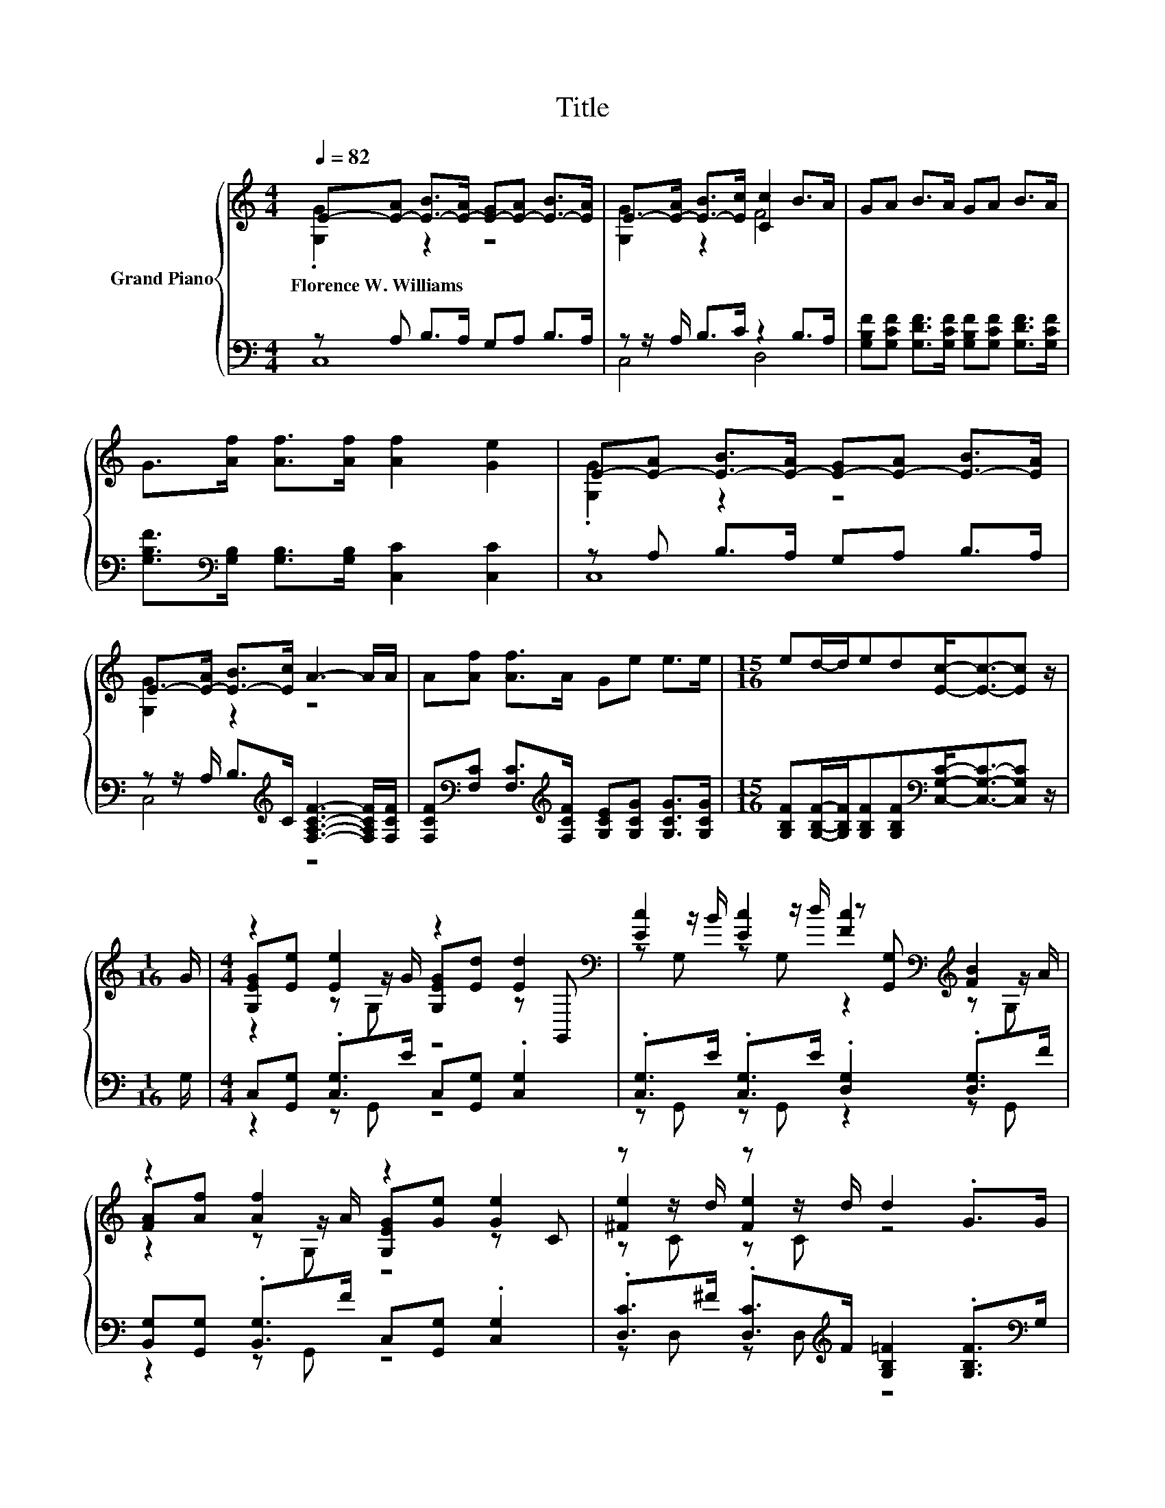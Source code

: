 X:1
T:Title
%%score { ( 1 2 5 ) | ( 3 4 ) }
L:1/8
Q:1/4=82
M:4/4
K:C
V:1 treble nm="Grand Piano"
V:2 treble 
V:5 treble 
V:3 bass 
V:4 bass 
V:1
 E-[E-A] [E-B]>[E-A] [E-G][E-A] [E-B]>[EA] | E->[E-A] [E-B]>[Ec] [Cc]2 B>A | GA B>A GA B>A | %3
w: Florence~W.~Williams * * * * * * *|||
 G>[Af] [Af]>[Af] [Af]2 [Ge]2 | E-[E-A] [E-B]>[E-A] [E-G][E-A] [E-B]>[EA] | %5
w: ||
 E->[E-A] [E-B]>[Ec] A3- A/A/ | A[Af] [Af]>A Ge e>e |[M:15/16] ed/-d/ed[Ec]-<[Ec]-[Ec] z/ | %8
w: |||
[M:1/16] G/ |[M:4/4] z2 [Ee]2 z2 [Ed]2[K:bass] | [Ec]2 [Ec]2 [Fc]2[K:bass][K:treble] [FB]2 | %11
w: |||
 z2 [Af]2 z2 [Ge]2 | z z/ d/ z z/ d/ d2 .G>G | z2 [Ee]2 z2 [Ed]2[K:bass] | [Ec]2 z2 [FA]4 | %15
w: ||||
 A^G A>A =G^F G>G | GccB c-[Fc-] [Ec]2 |] %17
w: ||
V:2
 .[G,G]2 z2 z4 | [G,G]2 z2 F4 | x8 | x8 | .[G,G]2 z2 z4 | [G,G]2 z2 z4 | x8 |[M:15/16] x15/2 | %8
[M:1/16] x/ |[M:4/4] [G,EG][Ee] z z/ G/ [G,EG][Ed] z[K:bass] G,, | %10
 z z/ B/ z z/ d/ z[K:bass] [G,,G,][K:treble] z z/ A/ | [FA][Af] z z/ A/ [G,EG][Ge] z C | %12
 [^Fe]2 [Fe]2 z4 | [G,EG][Ee] z z/ G/ [G,EG][Ed] z[K:bass] G,, | z z/ B/ [Ec]>[GB] z C .C>A | x8 | %16
 z4 .[CE]2 z2 |] %17
V:3
 z A, B,>A, G,A, B,>A, | z z/ A,/ B,>C z2 B,>A, | %2
 [G,B,F][G,CF] [G,DF]>[G,CF] [G,B,F][G,CF] [G,DF]>[G,CF] | %3
 [G,B,F]>[K:bass][G,B,] [G,B,]>[G,B,] [C,C]2 [C,C]2 | z A, B,>A, G,A, B,>A, | %5
 z z/ A,/ B,>[K:treble]C [F,A,CF]3- [F,A,CF]/[F,CF]/ | %6
 [F,CF][K:bass][F,C] [F,C]>[K:treble][F,CF] [G,CE][G,CG] [G,CG]>[G,CG] | %7
[M:15/16] [G,B,F][G,B,F]/-[G,B,F]/[G,B,F][G,B,F][K:bass][C,G,C]-<[C,G,C]-[C,G,C] z/ |[M:1/16] G,/ | %9
[M:4/4] C,[G,,G,] .[C,G,]>E C,[G,,G,] .[C,G,]2 | .[C,G,]>E .[C,G,]>E .[D,G,]2 .[D,G,]>F | %11
 [B,,G,][G,,G,] .[B,,G,]>F C,[G,,G,] .[C,G,]2 | %12
 .[D,C]>^F .[D,C]>[K:treble]F [G,B,=F]2 .[G,B,F]>[K:bass]G, | %13
 C,[G,,G,] .[C,G,]>E C,[G,,G,] .[C,G,]2 | .[C,G,]>E [C,G,]>[C,C] [F,C]F, .F,>[K:treble][F,CF] | %15
 [F,CF][F,CF] [F,CF]>[F,CF] [G,CE][G,CE] [G,CE]>[G,CE] | %16
 [G,CE][G,CE][G,DF][G,DF][K:bass] z A, G,2 |] %17
V:4
 C,8 | C,4 D,4 | x8 | x3/2[K:bass] x13/2 | C,8 | C,4[K:treble] z4 | x[K:bass] x5/2[K:treble] x9/2 | %7
[M:15/16] x4[K:bass] x7/2 |[M:1/16] x/ |[M:4/4] z2 z G,, z4 | z G,, z G,, z2 z G,, | z2 z G,, z4 | %12
 z D, z D,[K:treble] z4[K:bass] | z2 z G,, z4 | z G,, z2 z4[K:treble] | x8 | z4[K:bass] C,4 |] %17
V:5
 x8 | x8 | x8 | x8 | x8 | x8 | x8 |[M:15/16] x15/2 |[M:1/16] x/ |[M:4/4] z2 z G, z4[K:bass] | %10
 z G, z G, z2[K:bass][K:treble] z G, | z2 z G, z4 | z C z C z4 | z2 z G, z4[K:bass] | z G, z2 z4 | %15
 x8 | x8 |] %17

